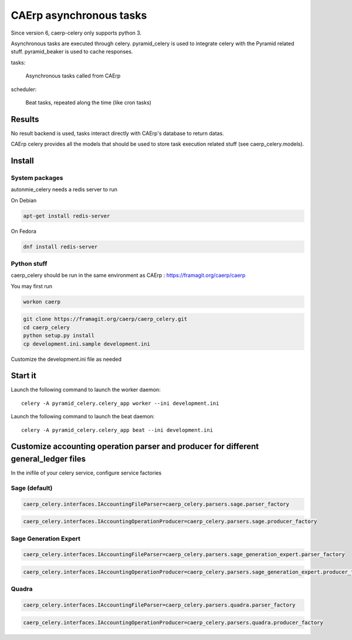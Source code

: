 CAErp asynchronous tasks
============================

Since version 6, caerp-celery only supports python 3.

Asynchronous tasks are executed through celery.
pyramid_celery is used to integrate celery with the Pyramid related stuff.
pyramid_beaker is used to cache responses.

tasks:

    Asynchronous tasks called from CAErp

scheduler:

    Beat tasks, repeated along the time (like cron tasks)

Results
-------

No result backend is used, tasks interact directly with CAErp's database to
return datas.

CAErp celery provides all the models that should be used to store task
execution related stuff (see caerp_celery.models).

Install
-------

System packages
................

autonmie_celery needs a redis server to run

On Debian

.. code-block:: console

    apt-get install redis-server


On Fedora

.. code-block:: console

    dnf install redis-server

Python stuff
.............

caerp_celery should be run in the same environment as CAErp :
https://framagit.org/caerp/caerp

You may first run

.. code-block:: console

    workon caerp


.. code-block:: console

    git clone https://framagit.org/caerp/caerp_celery.git
    cd caerp_celery
    python setup.py install
    cp development.ini.sample development.ini

Customize the development.ini file as needed


Start it
---------

Launch the following command to launch the worker daemon::

    celery -A pyramid_celery.celery_app worker --ini development.ini

Launch the following command to launch the beat daemon::

    celery -A pyramid_celery.celery_app beat --ini development.ini


Customize accounting operation parser and producer for different general_ledger files
---------------------------------------------------------------------------------------

In the inifile of your celery service, configure service factories

Sage (default)
...............

.. code-block::

    caerp_celery.interfaces.IAccountingFileParser=caerp_celery.parsers.sage.parser_factory

.. code-block::

    caerp_celery.interfaces.IAccountingOperationProducer=caerp_celery.parsers.sage.producer_factory

Sage Generation Expert
.......................

.. code-block::

    caerp_celery.interfaces.IAccountingFileParser=caerp_celery.parsers.sage_generation_expert.parser_factory

.. code-block::

    caerp_celery.interfaces.IAccountingOperationProducer=caerp_celery.parsers.sage_generation_expert.producer_factory

Quadra
.......................

.. code-block::

    caerp_celery.interfaces.IAccountingFileParser=caerp_celery.parsers.quadra.parser_factory

.. code-block::

    caerp_celery.interfaces.IAccountingOperationProducer=caerp_celery.parsers.quadra.producer_factory
